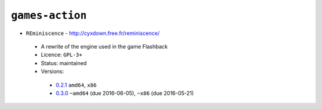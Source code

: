 ``games-action``
----------------

* ``REminiscence`` - http://cyxdown.free.fr/reminiscence/

 * A rewrite of the engine used in the game Flashback
 * Licence: ``GPL-3+``
 * Status: maintained
 * Versions:

  * `0.2.1 <https://github.com/JNRowe/jnrowe-misc/blob/master/games-action/REminiscence/REminiscence-0.2.1.ebuild>`__  ``amd64``, ``x86``
  * `0.3.0 <https://github.com/JNRowe/jnrowe-misc/blob/master/games-action/REminiscence/REminiscence-0.3.0.ebuild>`__  ``~amd64`` (due 2016-06-05), ``~x86`` (due 2016-05-21)

